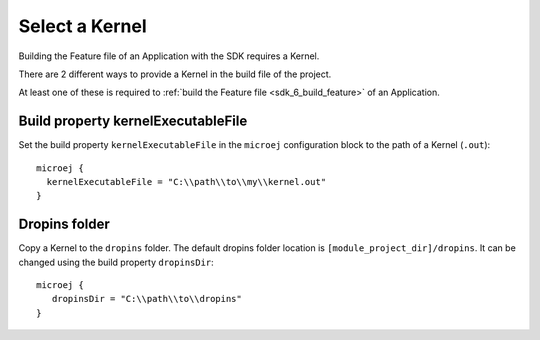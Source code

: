 .. _sdk_6_select_kernel:

Select a Kernel
===============

Building the Feature file of an Application with the SDK requires a Kernel.

There are 2 different ways to provide a Kernel in the build file of the project.

At least one of these is required to :ref:`build the Feature file <sdk_6_build_feature>` of an Application.

Build property kernelExecutableFile
^^^^^^^^^^^^^^^^^^^^^^^^^^^^^^^^^^^

Set the build property ``kernelExecutableFile`` in the ``microej`` configuration block to the path of a Kernel (``.out``)::

   microej {
     kernelExecutableFile = "C:\\path\\to\\my\\kernel.out"
   }

Dropins folder
^^^^^^^^^^^^^^

Copy a Kernel to the ``dropins`` folder. The default dropins folder location is ``[module_project_dir]/dropins``. It can be changed using the build property ``dropinsDir``::

   microej {
      dropinsDir = "C:\\path\\to\\dropins"
   }

..
   | Copyright 2008-2023, MicroEJ Corp. Content in this space is free 
   for read and redistribute. Except if otherwise stated, modification 
   is subject to MicroEJ Corp prior approval.
   | MicroEJ is a trademark of MicroEJ Corp. All other trademarks and 
   copyrights are the property of their respective owners.
